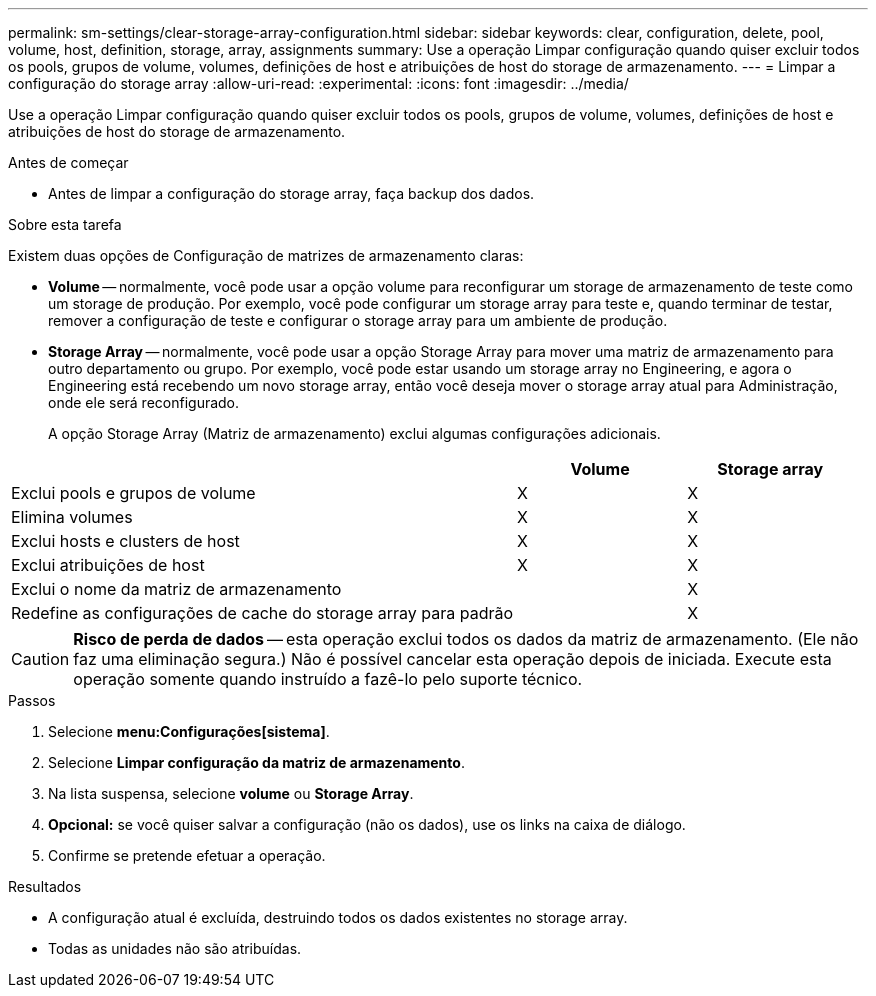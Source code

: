 ---
permalink: sm-settings/clear-storage-array-configuration.html 
sidebar: sidebar 
keywords: clear, configuration, delete, pool, volume, host, definition, storage, array, assignments 
summary: Use a operação Limpar configuração quando quiser excluir todos os pools, grupos de volume, volumes, definições de host e atribuições de host do storage de armazenamento. 
---
= Limpar a configuração do storage array
:allow-uri-read: 
:experimental: 
:icons: font
:imagesdir: ../media/


[role="lead"]
Use a operação Limpar configuração quando quiser excluir todos os pools, grupos de volume, volumes, definições de host e atribuições de host do storage de armazenamento.

.Antes de começar
* Antes de limpar a configuração do storage array, faça backup dos dados.


.Sobre esta tarefa
Existem duas opções de Configuração de matrizes de armazenamento claras:

* *Volume* -- normalmente, você pode usar a opção volume para reconfigurar um storage de armazenamento de teste como um storage de produção. Por exemplo, você pode configurar um storage array para teste e, quando terminar de testar, remover a configuração de teste e configurar o storage array para um ambiente de produção.
* *Storage Array* -- normalmente, você pode usar a opção Storage Array para mover uma matriz de armazenamento para outro departamento ou grupo. Por exemplo, você pode estar usando um storage array no Engineering, e agora o Engineering está recebendo um novo storage array, então você deseja mover o storage array atual para Administração, onde ele será reconfigurado.
+
A opção Storage Array (Matriz de armazenamento) exclui algumas configurações adicionais.



[cols="3a,1a,1a"]
|===
|  | Volume | Storage array 


 a| 
Exclui pools e grupos de volume
 a| 
X
 a| 
X



 a| 
Elimina volumes
 a| 
X
 a| 
X



 a| 
Exclui hosts e clusters de host
 a| 
X
 a| 
X



 a| 
Exclui atribuições de host
 a| 
X
 a| 
X



 a| 
Exclui o nome da matriz de armazenamento
 a| 
 a| 
X



 a| 
Redefine as configurações de cache do storage array para padrão
 a| 
 a| 
X

|===
[CAUTION]
====
*Risco de perda de dados* -- esta operação exclui todos os dados da matriz de armazenamento. (Ele não faz uma eliminação segura.) Não é possível cancelar esta operação depois de iniciada. Execute esta operação somente quando instruído a fazê-lo pelo suporte técnico.

====
.Passos
. Selecione *menu:Configurações[sistema]*.
. Selecione *Limpar configuração da matriz de armazenamento*.
. Na lista suspensa, selecione *volume* ou *Storage Array*.
. *Opcional:* se você quiser salvar a configuração (não os dados), use os links na caixa de diálogo.
. Confirme se pretende efetuar a operação.


.Resultados
* A configuração atual é excluída, destruindo todos os dados existentes no storage array.
* Todas as unidades não são atribuídas.

